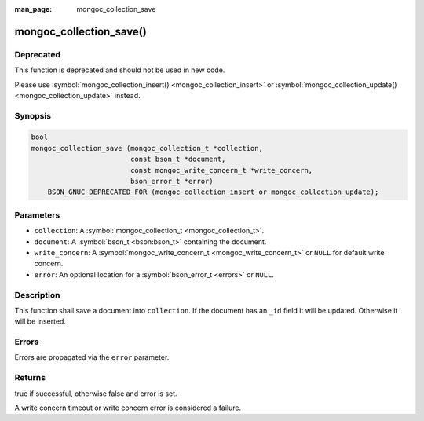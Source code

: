 :man_page: mongoc_collection_save

mongoc_collection_save()
========================

Deprecated
----------

This function is deprecated and should not be used in new code.

Please use :symbol:`mongoc_collection_insert() <mongoc_collection_insert>` or
:symbol:`mongoc_collection_update() <mongoc_collection_update>` instead.


Synopsis
--------

.. code-block:: c

  bool
  mongoc_collection_save (mongoc_collection_t *collection,
                          const bson_t *document,
                          const mongoc_write_concern_t *write_concern,
                          bson_error_t *error)
      BSON_GNUC_DEPRECATED_FOR (mongoc_collection_insert or mongoc_collection_update);

Parameters
----------

* ``collection``: A :symbol:`mongoc_collection_t <mongoc_collection_t>`.
* ``document``: A :symbol:`bson_t <bson:bson_t>` containing the document.
* ``write_concern``: A :symbol:`mongoc_write_concern_t <mongoc_write_concern_t>` or ``NULL`` for default write concern.
* ``error``: An optional location for a :symbol:`bson_error_t <errors>` or ``NULL``.

Description
-----------

This function shall save a document into ``collection``. If the document has an ``_id`` field it will be updated. Otherwise it will be inserted.

Errors
------

Errors are propagated via the ``error`` parameter.

Returns
-------

true if successful, otherwise false and error is set.

A write concern timeout or write concern error is considered a failure.

